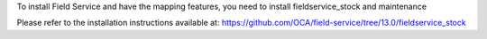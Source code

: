 To install Field Service and have the mapping features,
you need to install fieldservice_stock and maintenance

Please refer to the installation instructions available at:
https://github.com/OCA/field-service/tree/13.0/fieldservice_stock
